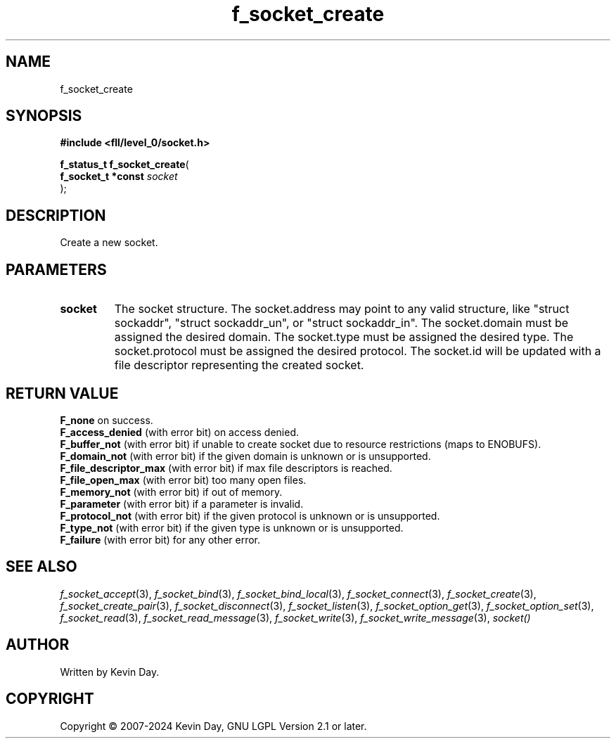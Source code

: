 .TH f_socket_create "3" "February 2024" "FLL - Featureless Linux Library 0.6.10" "Library Functions"
.SH "NAME"
f_socket_create
.SH SYNOPSIS
.nf
.B #include <fll/level_0/socket.h>
.sp
\fBf_status_t f_socket_create\fP(
    \fBf_socket_t *const \fP\fIsocket\fP
);
.fi
.SH DESCRIPTION
.PP
Create a new socket.
.SH PARAMETERS
.TP
.B socket
The socket structure. The socket.address may point to any valid structure, like "struct sockaddr", "struct sockaddr_un", or "struct sockaddr_in". The socket.domain must be assigned the desired domain. The socket.type must be assigned the desired type. The socket.protocol must be assigned the desired protocol. The socket.id will be updated with a file descriptor representing the created socket.

.SH RETURN VALUE
.PP
\fBF_none\fP on success.
.br
\fBF_access_denied\fP (with error bit) on access denied.
.br
\fBF_buffer_not\fP (with error bit) if unable to create socket due to resource restrictions (maps to ENOBUFS).
.br
\fBF_domain_not\fP (with error bit) if the given domain is unknown or is unsupported.
.br
\fBF_file_descriptor_max\fP (with error bit) if max file descriptors is reached.
.br
\fBF_file_open_max\fP (with error bit) too many open files.
.br
\fBF_memory_not\fP (with error bit) if out of memory.
.br
\fBF_parameter\fP (with error bit) if a parameter is invalid.
.br
\fBF_protocol_not\fP (with error bit) if the given protocol is unknown or is unsupported.
.br
\fBF_type_not\fP (with error bit) if the given type is unknown or is unsupported.
.br
\fBF_failure\fP (with error bit) for any other error.
.SH SEE ALSO
.PP
.nh
.ad l
\fIf_socket_accept\fP(3), \fIf_socket_bind\fP(3), \fIf_socket_bind_local\fP(3), \fIf_socket_connect\fP(3), \fIf_socket_create\fP(3), \fIf_socket_create_pair\fP(3), \fIf_socket_disconnect\fP(3), \fIf_socket_listen\fP(3), \fIf_socket_option_get\fP(3), \fIf_socket_option_set\fP(3), \fIf_socket_read\fP(3), \fIf_socket_read_message\fP(3), \fIf_socket_write\fP(3), \fIf_socket_write_message\fP(3), \fIsocket()\fP
.ad
.hy
.SH AUTHOR
Written by Kevin Day.
.SH COPYRIGHT
.PP
Copyright \(co 2007-2024 Kevin Day, GNU LGPL Version 2.1 or later.
